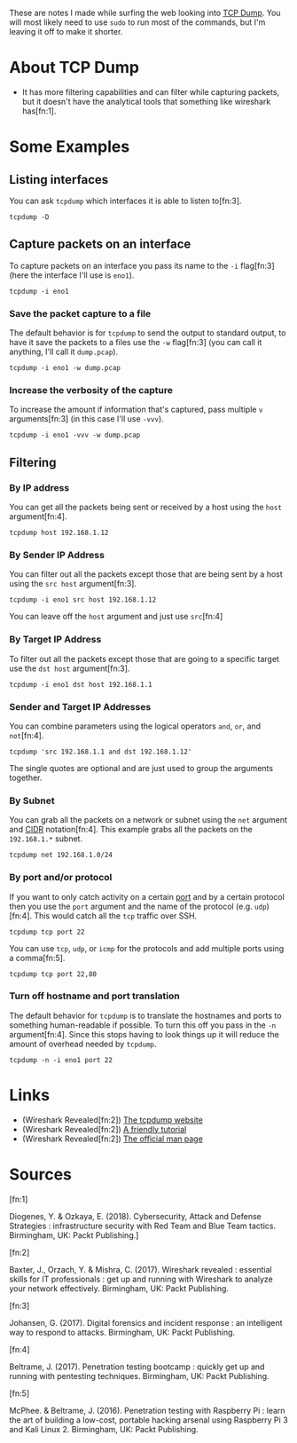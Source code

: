 #+BEGIN_COMMENT
.. title: TCP Dump Notes
.. slug: tcp-dump-notes
.. date: 2018-05-09 14:54:56 UTC-07:00
.. tags: notes,networking
.. category: Networking
.. link: 
.. description: Notes on TCP Dump
.. type: text
#+END_COMMENT

These are notes I made while surfing the web looking into [[http://www.tcpdump.org/][TCP Dump]]. You will most likely need to use =sudo= to run most of the commands, but I'm leaving it off to make it shorter.

* About TCP Dump
 - It has more filtering capabilities and can filter while capturing packets, but it doesn't have the analytical tools that something like wireshark has[fn:1].
* Some Examples
** Listing interfaces
   You can ask =tcpdump= which interfaces it is able to listen to[fn:3].

#+BEGIN_EXAMPLE
tcpdump -D
#+END_EXAMPLE

** Capture packets on an interface
To capture packets on an interface you pass its name to the =-i= flag[fn:3] (here the interface I'll use is =eno1=).

#+BEGIN_EXAMPLE
tcpdump -i eno1
#+END_EXAMPLE

*** Save the packet capture to a file
The default behavior is for =tcpdump= to send the output to standard output, to have it save the packets to a files use the =-w= flag[fn:3] (you can call it anything, I'll call it =dump.pcap=).

#+BEGIN_EXAMPLE
tcpdump -i eno1 -w dump.pcap
#+END_EXAMPLE

*** Increase the verbosity of the capture
To increase the amount if information that's captured, pass multiple =v= arguments[fn:3] (in this case I'll use =-vvv=).

#+BEGIN_EXAMPLE
tcpdump -i eno1 -vvv -w dump.pcap
#+END_EXAMPLE

** Filtering
*** By IP address
You can get all the packets being sent or received by a host using the =host= argument[fn:4].

#+BEGIN_EXAMPLE
tcpdump host 192.168.1.12
#+END_EXAMPLE
*** By Sender IP Address
You can filter out all the packets except those that are being sent by a host using the =src host= argument[fn:3].

#+BEGIN_EXAMPLE
tcpdump -i eno1 src host 192.168.1.12
#+END_EXAMPLE

You can leave off the =host= argument and just use =src=[fn:4]

*** By Target IP Address
To filter out all the packets except those that are going to a specific target use the =dst host= argument[fn:3].

#+BEGIN_EXAMPLE
tcpdump -i eno1 dst host 192.168.1.1
#+END_EXAMPLE

*** Sender and Target IP Addresses
You can combine parameters using the logical operators =and=, =or=, and =not=[fn:4].

#+BEGIN_EXAMPLE
tcpdump 'src 192.168.1.1 and dst 192.168.1.12'
#+END_EXAMPLE

The single quotes are optional and are just used to group the arguments together.

*** By Subnet
You can grab all the packets on a network or subnet using the =net= argument and [[https://en.wikipedia.org/wiki/Classless_Inter-Domain_Routing#CIDR_notation][CIDR]] notation[fn:4]. This example grabs all the packets on the =192.168.1.*= subnet.

#+BEGIN_EXAMPLE
tcpdump net 192.168.1.0/24
#+END_EXAMPLE
*** By port and/or protocol
If you want to only catch activity on a certain [[https://en.wikipedia.org/wiki/Port_(computer_networking)][port]] and by a certain protocol then you use the =port= argument and the name of the protocol (e.g. =udp=)[fn:4]. This would catch all the =tcp= traffic over SSH.
#+BEGIN_EXAMPLE
tcpdump tcp port 22
#+END_EXAMPLE

You can use =tcp=, =udp=, or =icmp= for the protocols and add multiple ports using a comma[fn:5].

#+BEGIN_EXAMPLE
tcpdump tcp port 22,80
#+END_EXAMPLE
*** Turn off hostname and port translation
The default behavior for =tcpdump= is to translate the hostnames and ports to something human-readable if possible. To turn this off you pass in the =-n= argument[fn:4]. Since this stops having to look things up it will reduce the amount of overhead needed by =tcpdump=.

#+BEGIN_EXAMPLE
tcpdump -n -i eno1 port 22
#+END_EXAMPLE
* Links
 - (Wireshark Revealed[fn:2]) [[http://www.tcpdump.org/][The tcpdump website]]
 - (Wireshark Revealed[fn:2]) [[http://danielmiessler.com/study/tcpdump/][A friendly tutorial]]
 - (Wireshark Revealed[fn:2]) [[http://www.tcpdump.org/tcpdump_man.html][The official man page]]

* Sources

[fn:1]

  Diogenes, Y. & Ozkaya, E. (2018). Cybersecurity, Attack and Defense Strategies : infrastructure security with Red Team and Blue Team tactics. Birmingham, UK: Packt Publishing.]

[fn:2]

  Baxter, J., Orzach, Y. & Mishra, C. (2017). Wireshark revealed : essential skills for IT professionals : get up and running with Wireshark to analyze your network effectively. Birmingham, UK: Packt Publishing.

[fn:3]

  Johansen, G. (2017). Digital forensics and incident response : an intelligent way to respond to attacks. Birmingham, UK: Packt Publishing.

[fn:4]

  Beltrame, J. (2017). Penetration testing bootcamp : quickly get up and running with pentesting techniques. Birmingham, UK: Packt Publishing.

[fn:5]

  McPhee. & Beltrame, J. (2016). Penetration testing with Raspberry Pi : learn the art of building a low-cost, portable hacking arsenal using Raspberry Pi 3 and Kali Linux 2. Birmingham, UK: Packt Publishing.
